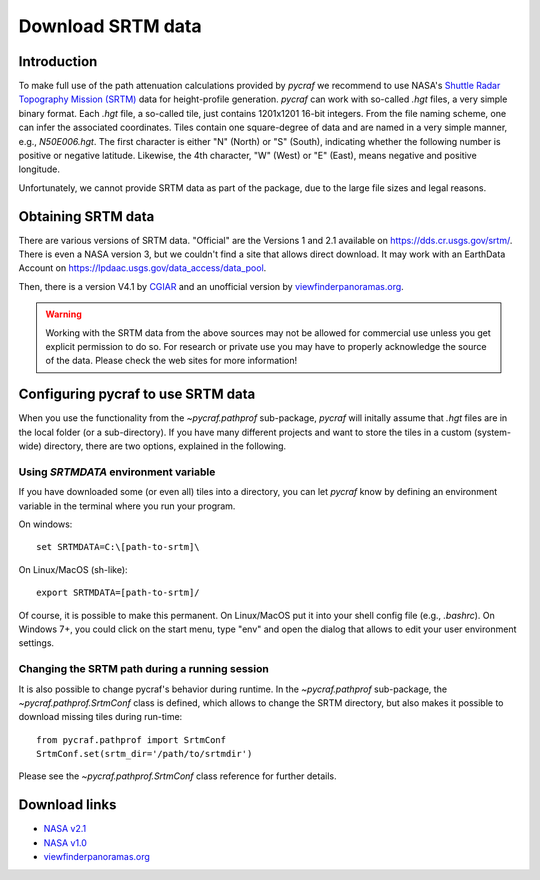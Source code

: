 .. _download_srtm:

******************
Download SRTM data
******************

Introduction
============

To make full use of the path attenuation calculations provided by `pycraf`
we recommend to use NASA's
`Shuttle Radar Topography Mission (SRTM) <https://www2.jpl.nasa.gov/srtm/>`_
data for height-profile generation. `pycraf` can work with so-called *.hgt*
files, a very simple binary format. Each *.hgt* file, a so-called tile, just
contains 1201x1201 16-bit integers. From the file naming scheme, one can infer
the associated coordinates. Tiles contain one square-degree of data and
are named in a very simple manner, e.g., *N50E006.hgt*. The first
character is either "N" (North) or "S" (South), indicating whether the
following number is positive or negative latitude. Likewise, the 4th
character, "W" (West) or "E" (East), means negative and positive longitude.

Unfortunately, we cannot provide SRTM data as part of the package, due to the
large file sizes and legal reasons.

Obtaining SRTM data
===================

There are various versions of SRTM data. "Official" are the Versions 1
and 2.1 available on https://dds.cr.usgs.gov/srtm/. There is even a NASA
version 3, but we couldn't find a site that allows direct download. It may
work with an EarthData Account on
https://lpdaac.usgs.gov/data_access/data_pool.

Then, there is a version V4.1 by `CGIAR
<ftp://srtm.csi.cgiar.org/SRTM_V41/SRTM_Data_GeoTiff/>`_
and an unofficial version by `viewfinderpanoramas.org
<http://viewfinderpanoramas.org/>`_.

.. warning::

    Working with the SRTM data from the above sources may not be allowed for
    commercial use unless you get explicit permission to do so.
    For research or private use you may have to properly acknowledge
    the source of the data. Please check the web sites for more information!

Configuring pycraf to use SRTM data
===================================

When you use the functionality from the  `~pycraf.pathprof` sub-package,
`pycraf` will initally assume that *.hgt* files are in the local folder
(or a sub-directory). If you have many different projects and want to
store the tiles in a custom (system-wide) directory, there are two options,
explained in the following.

Using `SRTMDATA` environment variable
-------------------------------------

If you have downloaded some (or even all) tiles into a directory, you can let
`pycraf` know by defining an environment variable in the terminal where you
run your program.

On windows::

    set SRTMDATA=C:\[path-to-srtm]\

On Linux/MacOS (sh-like)::

    export SRTMDATA=[path-to-srtm]/

Of course, it is possible to make this permanent. On Linux/MacOS put it into
your shell config file (e.g., *.bashrc*). On Windows 7+, you could click
on the start menu, type "env" and open the dialog that allows to edit your
user environment settings.

Changing the SRTM path during a running session
-----------------------------------------------

It is also possible to change pycraf's behavior during runtime. In the
`~pycraf.pathprof` sub-package, the `~pycraf.pathprof.SrtmConf` class is
defined, which allows to change the SRTM directory, but also makes it possible
to download missing tiles during run-time::


    from pycraf.pathprof import SrtmConf
    SrtmConf.set(srtm_dir='/path/to/srtmdir')

Please see the `~pycraf.pathprof.SrtmConf` class reference for further
details.

Download links
==============
- `NASA v2.1 <https://dds.cr.usgs.gov/srtm/version2_1/SRTM3/>`__
- `NASA v1.0 <https://dds.cr.usgs.gov/srtm/version1/>`__
- `viewfinderpanoramas.org <http://www.viewfinderpanoramas.org/Coverage%20map%20viewfinderpanoramas_org3.htm>`__


